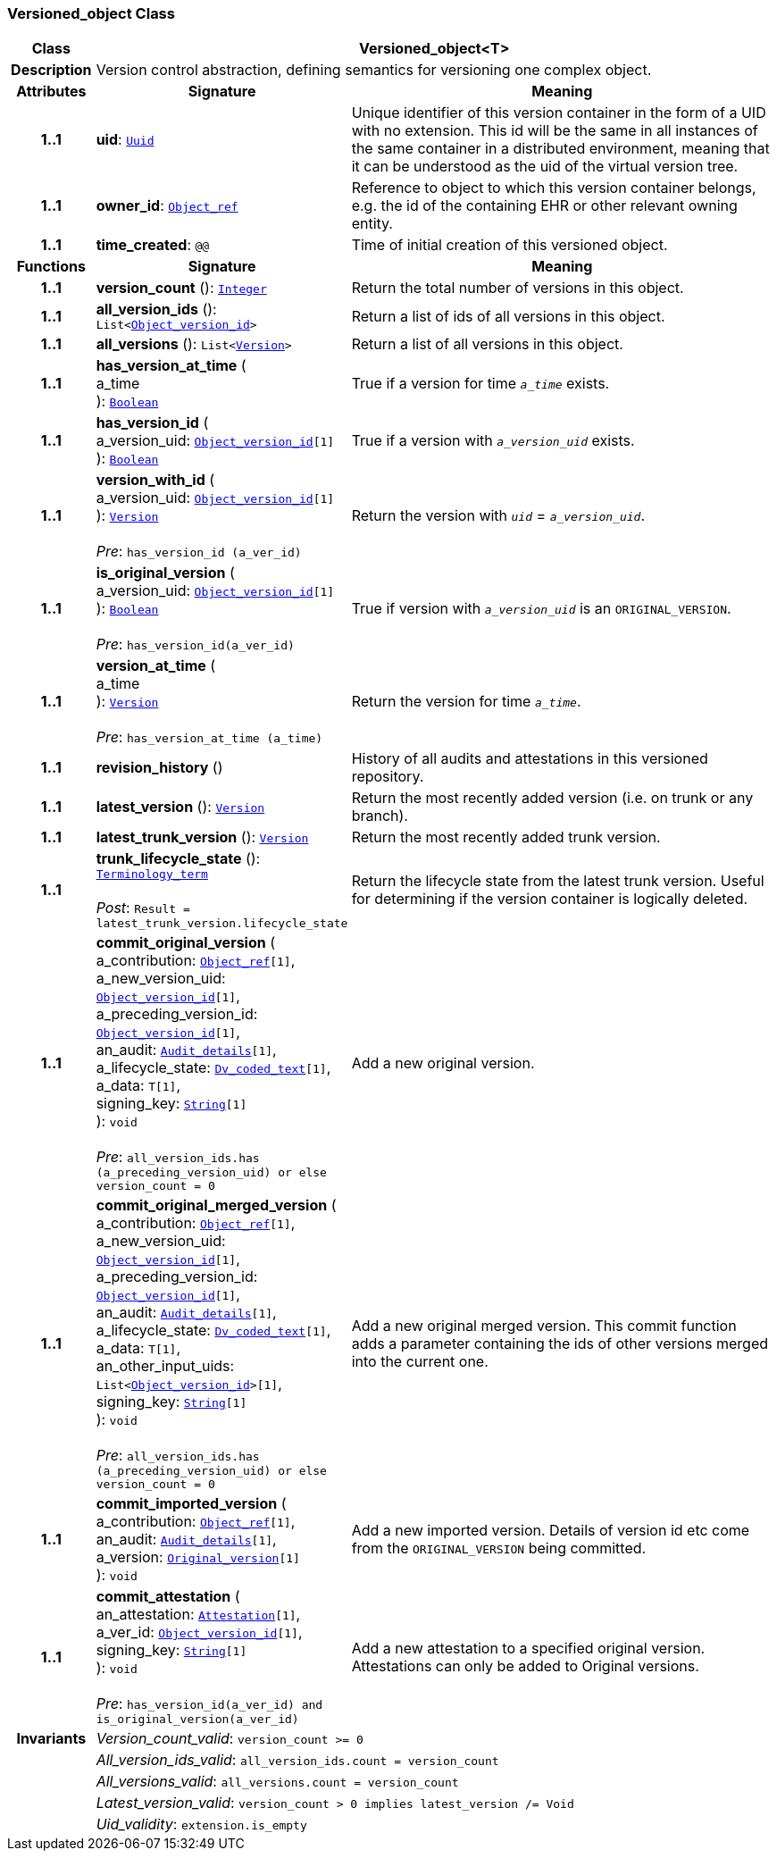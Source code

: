 === Versioned_object Class

[cols="^1,3,5"]
|===
h|*Class*
2+^h|*Versioned_object<T>*

h|*Description*
2+a|Version control abstraction, defining semantics for versioning one complex object.

h|*Attributes*
^h|*Signature*
^h|*Meaning*

h|*1..1*
|*uid*: `link:/releases/BASE/{base_release}/base_types.html#_uuid_class[Uuid^]`
a|Unique identifier of this version container in the form of a UID with no extension. This id will be the same in all instances of the same container in a distributed environment, meaning that it can be understood as the uid of the  virtual version tree.

h|*1..1*
|*owner_id*: `link:/releases/BASE/{base_release}/base_types.html#_object_ref_class[Object_ref^]`
a|Reference to object to which this version container belongs, e.g. the id of the containing EHR or other relevant owning entity.

h|*1..1*
|*time_created*: `@@`
a|Time of initial creation of this versioned object.
h|*Functions*
^h|*Signature*
^h|*Meaning*

h|*1..1*
|*version_count* (): `link:/releases/BASE/{base_release}/foundation_types.html#_integer_class[Integer^]`
a|Return the total number of versions in this object.

h|*1..1*
|*all_version_ids* (): `List<link:/releases/BASE/{base_release}/base_types.html#_object_version_id_class[Object_version_id^]>`
a|Return a list of ids of all versions in this object.

h|*1..1*
|*all_versions* (): `List<<<_version_class,Version>>>`
a|Return a list of all versions in this object.

h|*1..1*
|*has_version_at_time* ( +
a_time +
): `link:/releases/BASE/{base_release}/foundation_types.html#_boolean_class[Boolean^]`
a|True if a version for time  `_a_time_` exists.

h|*1..1*
|*has_version_id* ( +
a_version_uid: `link:/releases/BASE/{base_release}/base_types.html#_object_version_id_class[Object_version_id^][1]` +
): `link:/releases/BASE/{base_release}/foundation_types.html#_boolean_class[Boolean^]`
a|True if a version with `_a_version_uid_` exists.

h|*1..1*
|*version_with_id* ( +
a_version_uid: `link:/releases/BASE/{base_release}/base_types.html#_object_version_id_class[Object_version_id^][1]` +
): `<<_version_class,Version>>` +
 +
__Pre__: `has_version_id (a_ver_id)`
a|Return the version with `_uid_` =  `_a_version_uid_`.

h|*1..1*
|*is_original_version* ( +
a_version_uid: `link:/releases/BASE/{base_release}/base_types.html#_object_version_id_class[Object_version_id^][1]` +
): `link:/releases/BASE/{base_release}/foundation_types.html#_boolean_class[Boolean^]` +
 +
__Pre__: `has_version_id(a_ver_id)`
a|True if version with `_a_version_uid_` is an `ORIGINAL_VERSION`.

h|*1..1*
|*version_at_time* ( +
a_time +
): `<<_version_class,Version>>` +
 +
__Pre__: `has_version_at_time (a_time)`
a|Return the version for time  `_a_time_`.

h|*1..1*
|*revision_history* ()
a|History of all audits and attestations in this versioned repository.

h|*1..1*
|*latest_version* (): `<<_version_class,Version>>`
a|Return the most recently added version (i.e. on trunk or any branch).

h|*1..1*
|*latest_trunk_version* (): `<<_version_class,Version>>`
a|Return the most recently added trunk version.

h|*1..1*
|*trunk_lifecycle_state* (): `link:/releases/BASE/{base_release}/foundation_types.html#_terminology_term_class[Terminology_term^]` +
 +
__Post__: `Result = latest_trunk_version.lifecycle_state`
a|Return the lifecycle state from the latest trunk version. Useful for determining if the version container is logically deleted.

h|*1..1*
|*commit_original_version* ( +
a_contribution: `link:/releases/BASE/{base_release}/base_types.html#_object_ref_class[Object_ref^][1]`, +
a_new_version_uid: `link:/releases/BASE/{base_release}/base_types.html#_object_version_id_class[Object_version_id^][1]`, +
a_preceding_version_id: `link:/releases/BASE/{base_release}/base_types.html#_object_version_id_class[Object_version_id^][1]`, +
an_audit: `<<_audit_details_class,Audit_details>>[1]`, +
a_lifecycle_state: `link:/releases/GCM/{gcm_release}/data_types.html#_dv_coded_text_class[Dv_coded_text^][1]`, +
a_data: `T[1]`, +
signing_key: `link:/releases/BASE/{base_release}/foundation_types.html#_string_class[String^][1]` +
): `void` +
 +
__Pre__: `all_version_ids.has (a_preceding_version_uid) or else version_count = 0`
a|Add a new original version.

h|*1..1*
|*commit_original_merged_version* ( +
a_contribution: `link:/releases/BASE/{base_release}/base_types.html#_object_ref_class[Object_ref^][1]`, +
a_new_version_uid: `link:/releases/BASE/{base_release}/base_types.html#_object_version_id_class[Object_version_id^][1]`, +
a_preceding_version_id: `link:/releases/BASE/{base_release}/base_types.html#_object_version_id_class[Object_version_id^][1]`, +
an_audit: `<<_audit_details_class,Audit_details>>[1]`, +
a_lifecycle_state: `link:/releases/GCM/{gcm_release}/data_types.html#_dv_coded_text_class[Dv_coded_text^][1]`, +
a_data: `T[1]`, +
an_other_input_uids: `List<link:/releases/BASE/{base_release}/base_types.html#_object_version_id_class[Object_version_id^]>[1]`, +
signing_key: `link:/releases/BASE/{base_release}/foundation_types.html#_string_class[String^][1]` +
): `void` +
 +
__Pre__: `all_version_ids.has (a_preceding_version_uid) or else version_count = 0`
a|Add a new original merged version. This commit function adds a parameter containing the ids of other versions merged into the current one.

h|*1..1*
|*commit_imported_version* ( +
a_contribution: `link:/releases/BASE/{base_release}/base_types.html#_object_ref_class[Object_ref^][1]`, +
an_audit: `<<_audit_details_class,Audit_details>>[1]`, +
a_version: `<<_original_version_class,Original_version>>[1]` +
): `void`
a|Add a new imported version. Details of version id etc come from the `ORIGINAL_VERSION` being committed.

h|*1..1*
|*commit_attestation* ( +
an_attestation: `<<_attestation_class,Attestation>>[1]`, +
a_ver_id: `link:/releases/BASE/{base_release}/base_types.html#_object_version_id_class[Object_version_id^][1]`, +
signing_key: `link:/releases/BASE/{base_release}/foundation_types.html#_string_class[String^][1]` +
): `void` +
 +
__Pre__: `has_version_id(a_ver_id)
and is_original_version(a_ver_id)`
a|Add a new attestation to a specified original version. Attestations can only be added to Original versions.

h|*Invariants*
2+a|__Version_count_valid__: `version_count >= 0`

h|
2+a|__All_version_ids_valid__: `all_version_ids.count = version_count`

h|
2+a|__All_versions_valid__: `all_versions.count = version_count`

h|
2+a|__Latest_version_valid__: `version_count > 0 implies latest_version /= Void`

h|
2+a|__Uid_validity__: `extension.is_empty`
|===
